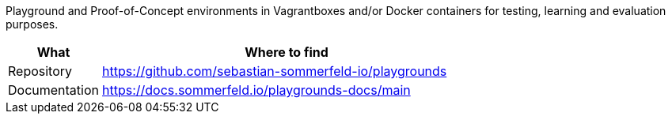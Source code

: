 :project-name: playgrounds
:url-project: https://github.com/sebastian-sommerfeld-io/{project-name}

Playground and Proof-of-Concept environments in Vagrantboxes and/or Docker containers for testing, learning and evaluation purposes.

[cols="1,4", options="header"]
|===
|What |Where to find
|Repository |{url-project}
|Documentation |https://docs.sommerfeld.io/{project-name}-docs/main
|===
